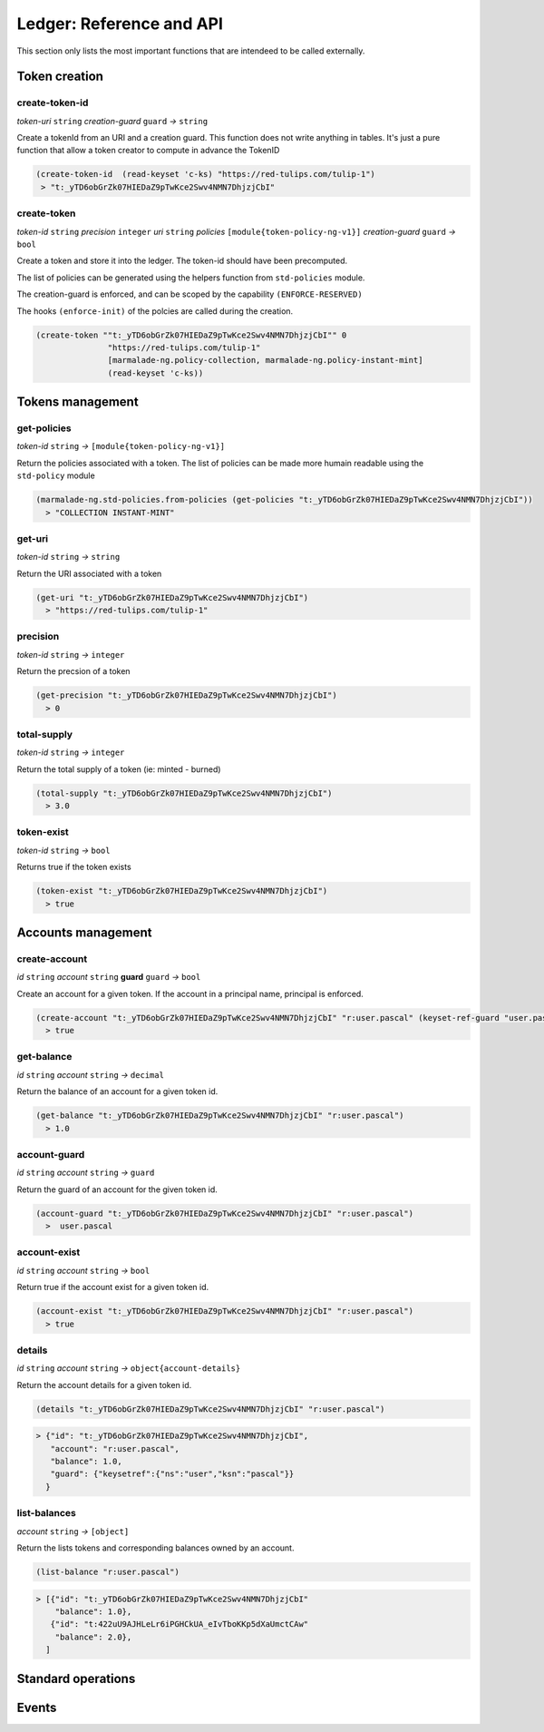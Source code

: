 Ledger: Reference and API
=========================

This section only lists the most important functions that are intendeed to be called externally.


Token creation
--------------
create-token-id
~~~~~~~~~~~~~~~
*token-uri* ``string`` *creation-guard* ``guard``  *→* ``string``

Create a tokenId from an URI and a creation guard. This function does not write anything in tables.
It's just a pure function that allow a token creator to compute in advance the TokenID

.. code:: lisp

  (create-token-id  (read-keyset 'c-ks) "https://red-tulips.com/tulip-1")
   > "t:_yTD6obGrZk07HIEDaZ9pTwKce2Swv4NMN7DhjzjCbI"


create-token
~~~~~~~~~~~~
*token-id* ``string`` *precision* ``integer`` *uri* ``string`` *policies* ``[module{token-policy-ng-v1}]`` *creation-guard* ``guard``  *→* ``bool``

Create a token and store it into the ledger. The token-id should have been precomputed.

The list of policies can be generated using the helpers function from ``std-policies`` module.

The creation-guard is enforced, and can be scoped by the capability ``(ENFORCE-RESERVED)``

The hooks ``(enforce-init)`` of the polcies are called during the creation.

.. code:: lisp

  (create-token ""t:_yTD6obGrZk07HIEDaZ9pTwKce2Swv4NMN7DhjzjCbI"" 0
                 "https://red-tulips.com/tulip-1"
                 [marmalade-ng.policy-collection, marmalade-ng.policy-instant-mint]
                 (read-keyset 'c-ks))


Tokens management
-----------------
get-policies
~~~~~~~~~~~~
*token-id* ``string`` *→* ``[module{token-policy-ng-v1}]``

Return the policies associated with a token. The list of policies can be made more humain readable
using the ``std-policy`` module

.. code:: lisp

  (marmalade-ng.std-policies.from-policies (get-policies "t:_yTD6obGrZk07HIEDaZ9pTwKce2Swv4NMN7DhjzjCbI"))
    > "COLLECTION INSTANT-MINT"

get-uri
~~~~~~~~~~~~
*token-id* ``string`` *→* ``string``

Return the URI associated with a token

.. code:: lisp

  (get-uri "t:_yTD6obGrZk07HIEDaZ9pTwKce2Swv4NMN7DhjzjCbI")
    > "https://red-tulips.com/tulip-1"

precision
~~~~~~~~~
*token-id* ``string`` *→* ``integer``

Return the precsion of a token

.. code:: lisp

  (get-precision "t:_yTD6obGrZk07HIEDaZ9pTwKce2Swv4NMN7DhjzjCbI")
    > 0

total-supply
~~~~~~~~~~~~
*token-id* ``string`` *→* ``integer``

Return the total supply of a token (ie: minted - burned)

.. code:: lisp

  (total-supply "t:_yTD6obGrZk07HIEDaZ9pTwKce2Swv4NMN7DhjzjCbI")
    > 3.0

token-exist
~~~~~~~~~~~~
*token-id* ``string`` *→* ``bool``

Returns true if the token exists

.. code:: lisp

  (token-exist "t:_yTD6obGrZk07HIEDaZ9pTwKce2Swv4NMN7DhjzjCbI")
    > true



Accounts management
--------------------
create-account
~~~~~~~~~~~~~~
*id* ``string`` *account* ``string`` **guard** ``guard`` *→* ``bool``

Create an account for a given token. If the account in a principal name, principal is enforced.


.. code:: lisp

  (create-account "t:_yTD6obGrZk07HIEDaZ9pTwKce2Swv4NMN7DhjzjCbI" "r:user.pascal" (keyset-ref-guard "user.pascal"))
    > true

get-balance
~~~~~~~~~~~
*id* ``string`` *account* ``string`` *→* ``decimal``

Return the balance of an account for a given token id.

.. code:: lisp

  (get-balance "t:_yTD6obGrZk07HIEDaZ9pTwKce2Swv4NMN7DhjzjCbI" "r:user.pascal")
    > 1.0

account-guard
~~~~~~~~~~~~~
*id* ``string`` *account* ``string`` *→* ``guard``

Return the guard of an account for the given token id.

.. code:: lisp

  (account-guard "t:_yTD6obGrZk07HIEDaZ9pTwKce2Swv4NMN7DhjzjCbI" "r:user.pascal")
    >  user.pascal

account-exist
~~~~~~~~~~~~~
*id* ``string`` *account* ``string`` *→* ``bool``

Return true if the account exist for a given token id.

.. code:: lisp

  (account-exist "t:_yTD6obGrZk07HIEDaZ9pTwKce2Swv4NMN7DhjzjCbI" "r:user.pascal")
    > true

details
~~~~~~~
*id* ``string`` *account* ``string`` *→* ``object{account-details}``

Return the account details for a given token id.

.. code:: lisp

  (details "t:_yTD6obGrZk07HIEDaZ9pTwKce2Swv4NMN7DhjzjCbI" "r:user.pascal")

.. code::

    > {"id": "t:_yTD6obGrZk07HIEDaZ9pTwKce2Swv4NMN7DhjzjCbI",
       "account": "r:user.pascal",
       "balance": 1.0,
       "guard": {"keysetref":{"ns":"user","ksn":"pascal"}}
      }

list-balances
~~~~~~~~~~~~~
*account* ``string`` *→* ``[object]``

Return the lists tokens and corresponding balances owned by an account.

.. code:: lisp

  (list-balance "r:user.pascal")

.. code::

    > [{"id": "t:_yTD6obGrZk07HIEDaZ9pTwKce2Swv4NMN7DhjzjCbI"
        "balance": 1.0},
       {"id": "t:422uU9AJHLeLr6iPGHCkUA_eIvTboKKp5dXaUmctCAw"
        "balance": 2.0},
      ]


Standard operations
-------------------

Events
------
